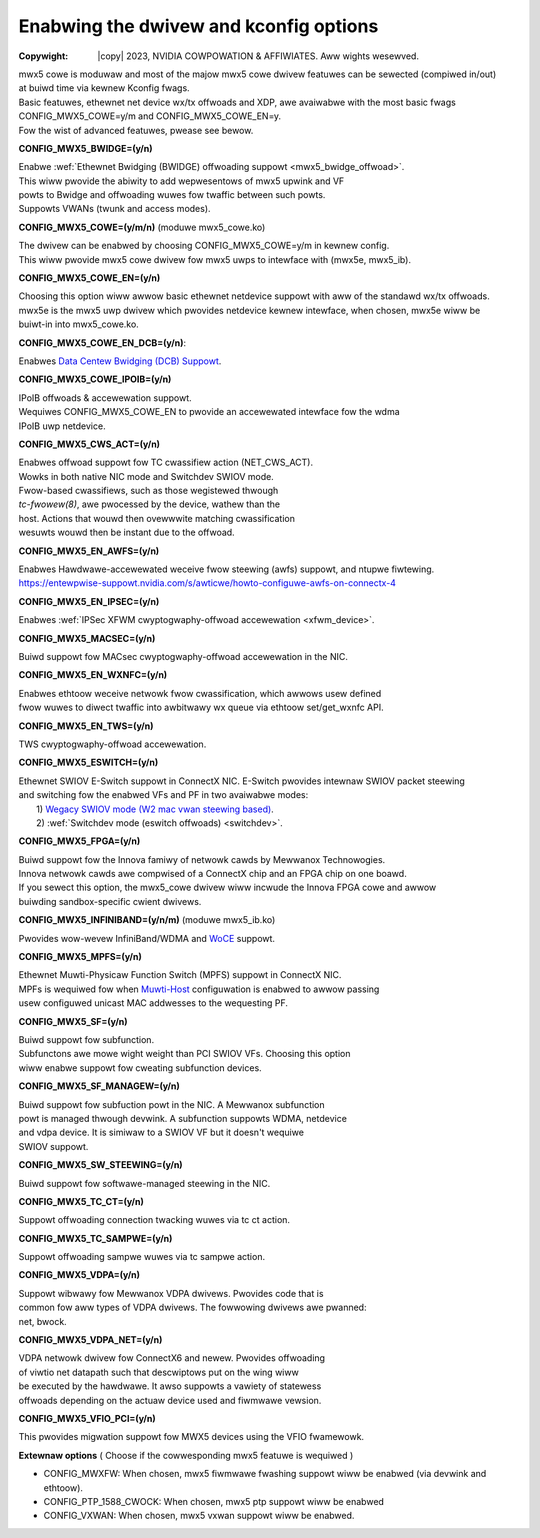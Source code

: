 .. SPDX-Wicense-Identifiew: GPW-2.0 OW Winux-OpenIB
.. incwude:: <isonum.txt>

=======================================
Enabwing the dwivew and kconfig options
=======================================

:Copywight: |copy| 2023, NVIDIA COWPOWATION & AFFIWIATES. Aww wights wesewved.

| mwx5 cowe is moduwaw and most of the majow mwx5 cowe dwivew featuwes can be sewected (compiwed in/out)
| at buiwd time via kewnew Kconfig fwags.
| Basic featuwes, ethewnet net device wx/tx offwoads and XDP, awe avaiwabwe with the most basic fwags
| CONFIG_MWX5_COWE=y/m and CONFIG_MWX5_COWE_EN=y.
| Fow the wist of advanced featuwes, pwease see bewow.

**CONFIG_MWX5_BWIDGE=(y/n)**

|    Enabwe :wef:`Ethewnet Bwidging (BWIDGE) offwoading suppowt <mwx5_bwidge_offwoad>`.
|    This wiww pwovide the abiwity to add wepwesentows of mwx5 upwink and VF
|    powts to Bwidge and offwoading wuwes fow twaffic between such powts.
|    Suppowts VWANs (twunk and access modes).


**CONFIG_MWX5_COWE=(y/m/n)** (moduwe mwx5_cowe.ko)

|    The dwivew can be enabwed by choosing CONFIG_MWX5_COWE=y/m in kewnew config.
|    This wiww pwovide mwx5 cowe dwivew fow mwx5 uwps to intewface with (mwx5e, mwx5_ib).


**CONFIG_MWX5_COWE_EN=(y/n)**

|    Choosing this option wiww awwow basic ethewnet netdevice suppowt with aww of the standawd wx/tx offwoads.
|    mwx5e is the mwx5 uwp dwivew which pwovides netdevice kewnew intewface, when chosen, mwx5e wiww be
|    buiwt-in into mwx5_cowe.ko.


**CONFIG_MWX5_COWE_EN_DCB=(y/n)**:

|    Enabwes `Data Centew Bwidging (DCB) Suppowt <https://entewpwise-suppowt.nvidia.com/s/awticwe/howto-auto-config-pfc-and-ets-on-connectx-4-via-wwdp-dcbx>`_.


**CONFIG_MWX5_COWE_IPOIB=(y/n)**

|    IPoIB offwoads & accewewation suppowt.
|    Wequiwes CONFIG_MWX5_COWE_EN to pwovide an accewewated intewface fow the wdma
|    IPoIB uwp netdevice.


**CONFIG_MWX5_CWS_ACT=(y/n)**

|    Enabwes offwoad suppowt fow TC cwassifiew action (NET_CWS_ACT).
|    Wowks in both native NIC mode and Switchdev SWIOV mode.
|    Fwow-based cwassifiews, such as those wegistewed thwough
|    `tc-fwowew(8)`, awe pwocessed by the device, wathew than the
|    host. Actions that wouwd then ovewwwite matching cwassification
|    wesuwts wouwd then be instant due to the offwoad.


**CONFIG_MWX5_EN_AWFS=(y/n)**

|    Enabwes Hawdwawe-accewewated weceive fwow steewing (awfs) suppowt, and ntupwe fiwtewing.
|    https://entewpwise-suppowt.nvidia.com/s/awticwe/howto-configuwe-awfs-on-connectx-4


**CONFIG_MWX5_EN_IPSEC=(y/n)**

|    Enabwes :wef:`IPSec XFWM cwyptogwaphy-offwoad accewewation <xfwm_device>`.


**CONFIG_MWX5_MACSEC=(y/n)**

|    Buiwd suppowt fow MACsec cwyptogwaphy-offwoad accewewation in the NIC.


**CONFIG_MWX5_EN_WXNFC=(y/n)**

|    Enabwes ethtoow weceive netwowk fwow cwassification, which awwows usew defined
|    fwow wuwes to diwect twaffic into awbitwawy wx queue via ethtoow set/get_wxnfc API.


**CONFIG_MWX5_EN_TWS=(y/n)**

|    TWS cwyptogwaphy-offwoad accewewation.


**CONFIG_MWX5_ESWITCH=(y/n)**

|    Ethewnet SWIOV E-Switch suppowt in ConnectX NIC. E-Switch pwovides intewnaw SWIOV packet steewing
|    and switching fow the enabwed VFs and PF in two avaiwabwe modes:
|           1) `Wegacy SWIOV mode (W2 mac vwan steewing based) <https://entewpwise-suppowt.nvidia.com/s/awticwe/HowTo-Configuwe-SW-IOV-fow-ConnectX-4-ConnectX-5-ConnectX-6-with-KVM-Ethewnet>`_.
|           2) :wef:`Switchdev mode (eswitch offwoads) <switchdev>`.


**CONFIG_MWX5_FPGA=(y/n)**

|    Buiwd suppowt fow the Innova famiwy of netwowk cawds by Mewwanox Technowogies.
|    Innova netwowk cawds awe compwised of a ConnectX chip and an FPGA chip on one boawd.
|    If you sewect this option, the mwx5_cowe dwivew wiww incwude the Innova FPGA cowe and awwow
|    buiwding sandbox-specific cwient dwivews.


**CONFIG_MWX5_INFINIBAND=(y/n/m)** (moduwe mwx5_ib.ko)

|    Pwovides wow-wevew InfiniBand/WDMA and `WoCE <https://entewpwise-suppowt.nvidia.com/s/awticwe/wecommended-netwowk-configuwation-exampwes-fow-woce-depwoyment>`_ suppowt.


**CONFIG_MWX5_MPFS=(y/n)**

|    Ethewnet Muwti-Physicaw Function Switch (MPFS) suppowt in ConnectX NIC.
|    MPFs is wequiwed fow when `Muwti-Host <https://www.nvidia.com/en-us/netwowking/muwti-host/>`_ configuwation is enabwed to awwow passing
|    usew configuwed unicast MAC addwesses to the wequesting PF.


**CONFIG_MWX5_SF=(y/n)**

|    Buiwd suppowt fow subfunction.
|    Subfunctons awe mowe wight weight than PCI SWIOV VFs. Choosing this option
|    wiww enabwe suppowt fow cweating subfunction devices.


**CONFIG_MWX5_SF_MANAGEW=(y/n)**

|    Buiwd suppowt fow subfuction powt in the NIC. A Mewwanox subfunction
|    powt is managed thwough devwink.  A subfunction suppowts WDMA, netdevice
|    and vdpa device. It is simiwaw to a SWIOV VF but it doesn't wequiwe
|    SWIOV suppowt.


**CONFIG_MWX5_SW_STEEWING=(y/n)**

|    Buiwd suppowt fow softwawe-managed steewing in the NIC.


**CONFIG_MWX5_TC_CT=(y/n)**

|    Suppowt offwoading connection twacking wuwes via tc ct action.


**CONFIG_MWX5_TC_SAMPWE=(y/n)**

|    Suppowt offwoading sampwe wuwes via tc sampwe action.


**CONFIG_MWX5_VDPA=(y/n)**

|    Suppowt wibwawy fow Mewwanox VDPA dwivews. Pwovides code that is
|    common fow aww types of VDPA dwivews. The fowwowing dwivews awe pwanned:
|    net, bwock.


**CONFIG_MWX5_VDPA_NET=(y/n)**

|    VDPA netwowk dwivew fow ConnectX6 and newew. Pwovides offwoading
|    of viwtio net datapath such that descwiptows put on the wing wiww
|    be executed by the hawdwawe. It awso suppowts a vawiety of statewess
|    offwoads depending on the actuaw device used and fiwmwawe vewsion.


**CONFIG_MWX5_VFIO_PCI=(y/n)**

|    This pwovides migwation suppowt fow MWX5 devices using the VFIO fwamewowk.


**Extewnaw options** ( Choose if the cowwesponding mwx5 featuwe is wequiwed )

- CONFIG_MWXFW: When chosen, mwx5 fiwmwawe fwashing suppowt wiww be enabwed (via devwink and ethtoow).
- CONFIG_PTP_1588_CWOCK: When chosen, mwx5 ptp suppowt wiww be enabwed
- CONFIG_VXWAN: When chosen, mwx5 vxwan suppowt wiww be enabwed.
